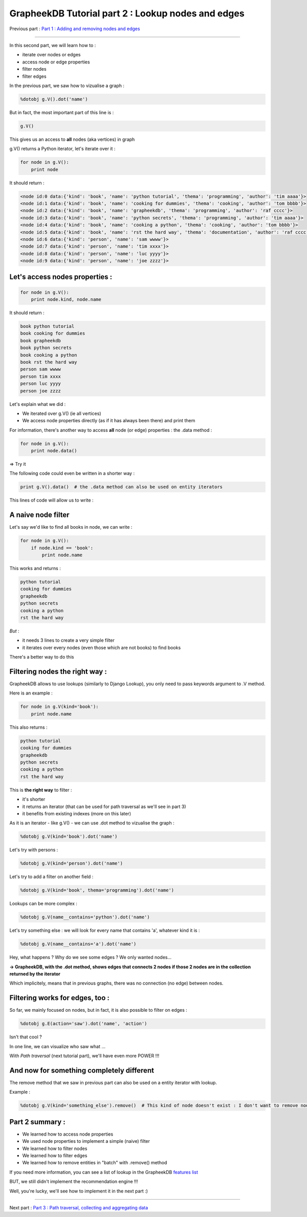 GrapheekDB Tutorial part 2 : Lookup nodes and edges
===================================================

Previous part : `Part 1 : Adding and removing nodes and edges <tutorial1.rst>`_

....

In this second part, we will learn how to :

- iterate over nodes or edges
- access node or edge properties
- filter nodes
- filter edges

In the previous part, we saw how to vizualise a graph :

.. sourcecode:: python

    %dotobj g.V().dot('name')

But in fact, the most important part of this line is :

.. sourcecode:: python

    g.V()

This gives us an access to **all** nodes (aka vertices) in graph

g.V() returns a Python iterator, let's iterate over it :

.. sourcecode:: python

    for node in g.V():
        print node

It should return :

.. sourcecode:: python

    <node id:0 data:{'kind': 'book', 'name': 'python tutorial', 'thema': 'programming', 'author': 'tim aaaa'}>
    <node id:1 data:{'kind': 'book', 'name': 'cooking for dummies', 'thema': 'cooking', 'author': 'tom bbbb'}>
    <node id:2 data:{'kind': 'book', 'name': 'grapheekdb', 'thema': 'programming', 'author': 'raf cccc'}>
    <node id:3 data:{'kind': 'book', 'name': 'python secrets', 'thema': 'programming', 'author': 'tim aaaa'}>
    <node id:4 data:{'kind': 'book', 'name': 'cooking a python', 'thema': 'cooking', 'author': 'tom bbbb'}>
    <node id:5 data:{'kind': 'book', 'name': 'rst the hard way', 'thema': 'documentation', 'author': 'raf cccc'}>
    <node id:6 data:{'kind': 'person', 'name': 'sam wwww'}>
    <node id:7 data:{'kind': 'person', 'name': 'tim xxxx'}>
    <node id:8 data:{'kind': 'person', 'name': 'luc yyyy'}>
    <node id:9 data:{'kind': 'person', 'name': 'joe zzzz'}>

Let's access nodes properties :
-------------------------------

.. sourcecode:: python

    for node in g.V():
        print node.kind, node.name

It should return :

.. sourcecode:: python

    book python tutorial
    book cooking for dummies
    book grapheekdb
    book python secrets
    book cooking a python
    book rst the hard way
    person sam wwww
    person tim xxxx
    person luc yyyy
    person joe zzzz

Let's explain what we did :

- We iterated over g.V() (ie all vertices)
- We access node properties directly (as if it has always been there) and print them

For information, there's another way to access **all** node (or edge) properties : the .data method :

.. sourcecode:: python

    for node in g.V():
        print node.data()

=> Try it

The following code could even be written in a shorter way :

.. sourcecode:: python

    print g.V().data()  # the .data method can also be used on entity iterators


This lines of code will allow us to write :

A naive node filter
-------------------

Let's say we'd like to find all books in node, we can write :

.. sourcecode:: python

    for node in g.V():
        if node.kind == 'book':
            print node.name

This works and returns :

.. sourcecode:: python

    python tutorial
    cooking for dummies
    grapheekdb
    python secrets
    cooking a python
    rst the hard way

*But* :

- it needs 3 lines to create a very simple filter
- it iterates over every nodes (even those which are not books) to find books

There's a better way to do this

Filtering nodes the right way :
-------------------------

GrapheekDB allows to use lookups (similarly to Django Lookup), you only need to pass keywords argument to .V method.

Here is an example :

.. sourcecode:: python

    for node in g.V(kind='book'):
        print node.name

This also returns :

.. sourcecode:: python

    python tutorial
    cooking for dummies
    grapheekdb
    python secrets
    cooking a python
    rst the hard way

This is **the right way** to filter :

- it's shorter
- it returns an iterator (that can be used for path traversal as we'll see in part 3)
- it benefits from existing indexes (more on this later)

As it is an iterator - like g.V() - we can use .dot method to vizualise the graph :

.. sourcecode:: python

    %dotobj g.V(kind='book').dot('name')

.. image:: https://bitbucket.org/nidusfr/grapheekdb/raw/default/docs/img/graph1.png
   :width: 100%

Let's try with persons :

.. sourcecode:: python

    %dotobj g.V(kind='person').dot('name')


.. image:: https://bitbucket.org/nidusfr/grapheekdb/raw/default/docs/img//graph5.png
   :width: 50%

Let's try to add a filter on another field :

.. sourcecode:: python

    %dotobj g.V(kind='book', thema='programming').dot('name')

.. image:: https://bitbucket.org/nidusfr/grapheekdb/raw/default/docs/img//graph6.png
   :width: 50%

Lookups can be more complex :

.. sourcecode:: python

    %dotobj g.V(name__contains='python').dot('name')

.. image:: https://bitbucket.org/nidusfr/grapheekdb/raw/default/docs/img//graph7.png
   :width: 50%

Let's try something else : we will look for every name that contains 'a', whatever kind it is :

.. sourcecode:: python

    %dotobj g.V(name__contains='a').dot('name')

.. image:: https://bitbucket.org/nidusfr/grapheekdb/raw/default/docs/img//graph8.png
   :width: 60%

Hey, what happens ? Why do we see some edges ? We only wanted nodes...

**-> GrapheekDB, with the .dot method, shows edges that connects 2 nodes if those 2 nodes are in the collection returned by the iterator**

Which implicitely, means that in previous graphs, there was no connection (no edge) between nodes.

Filtering works for edges, too :
--------------------------------

So far, we mainly focused on nodes, but in fact, it is also possible to filter on edges :

.. sourcecode:: python

    %dotobj g.E(action='saw').dot('name', 'action')

.. image:: https://bitbucket.org/nidusfr/grapheekdb/raw/default/docs/img//graph9.png
   :width: 20%

Isn't that cool ?

In one line, we can visualize who saw what ...

With *Path traversal* (next tutorial part), we'll have even more POWER !!!

And now for something completely different
------------------------------------------

The remove method that we saw in previous part can also be used on a entity iterator with lookup.

Example :

.. sourcecode:: python

    %dotobj g.V(kind='something_else').remove()  # This kind of node doesn't exist : I don't want to remove nodes that we'll need in next parts



Part 2 summary :
----------------

- We learned how to access node properties
- We used node properties to implement a simple (naive) filter
- We learned how to filter nodes
- We learned how to filter edges
- We learned how to remove entities in "batch" with .remove() method

If you need more information, you can see a list of lookup in the GrapheekDB `features list <features.rst>`_

BUT, we still didn't implement the recommendation engine !!!

Well, you're lucky, we'll see how to implement it in the next part :)

....

Next part : `Part 3 : Path traversal, collecting and aggregating data <tutorial3.rst>`_
